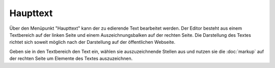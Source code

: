 #########
Haupttext
#########

Über den Menüpunkt "Haupttext" kann der zu edierende Text bearbeitet werden. Der Editor besteht aus einem Textbereich
auf der linken Seite und einem Auszeichnungsbalken auf der rechten Seite. Die Darstellung des Textes richtet sich
soweit möglich nach der Darstellung auf der öffentlichen Webseite.

Geben sie in den Textbereich den Text ein, wählen sie auszuzeichnende Stellen aus und nutzen sie die
:doc:`markup` auf der rechten Seite um Elemente des Textes auszuzeichnen.
